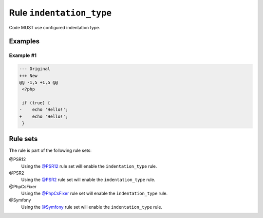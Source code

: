 =========================
Rule ``indentation_type``
=========================

Code MUST use configured indentation type.

Examples
--------

Example #1
~~~~~~~~~~

.. code-block:: diff

   --- Original
   +++ New
   @@ -1,5 +1,5 @@
    <?php

    if (true) {
   -	echo 'Hello!';
   +    echo 'Hello!';
    }

Rule sets
---------

The rule is part of the following rule sets:

@PSR12
  Using the `@PSR12 <./../../ruleSets/PSR12.rst>`_ rule set will enable the ``indentation_type`` rule.

@PSR2
  Using the `@PSR2 <./../../ruleSets/PSR2.rst>`_ rule set will enable the ``indentation_type`` rule.

@PhpCsFixer
  Using the `@PhpCsFixer <./../../ruleSets/PhpCsFixer.rst>`_ rule set will enable the ``indentation_type`` rule.

@Symfony
  Using the `@Symfony <./../../ruleSets/Symfony.rst>`_ rule set will enable the ``indentation_type`` rule.

